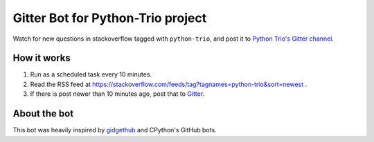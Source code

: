 Gitter Bot for Python-Trio project
==================================

Watch for new questions in stackoverflow tagged with ``python-trio``, and post it
to `Python Trio's Gitter channel <https://gitter.im/python-trio/general>`_.

How it works
------------

1. Run as a scheduled task every 10 minutes.

2. Read the RSS feed at https://stackoverflow.com/feeds/tag?tagnames=python-trio&sort=newest .

3. If there is post newer than 10 minutes ago, post that to `Gitter <https://gitter.im/python-trio/general>`_.

About the bot
-------------

This bot was heavily inspired by `gidgethub <https://gidgethub.readthedocs.io>`_ and CPython's GitHub bots.



